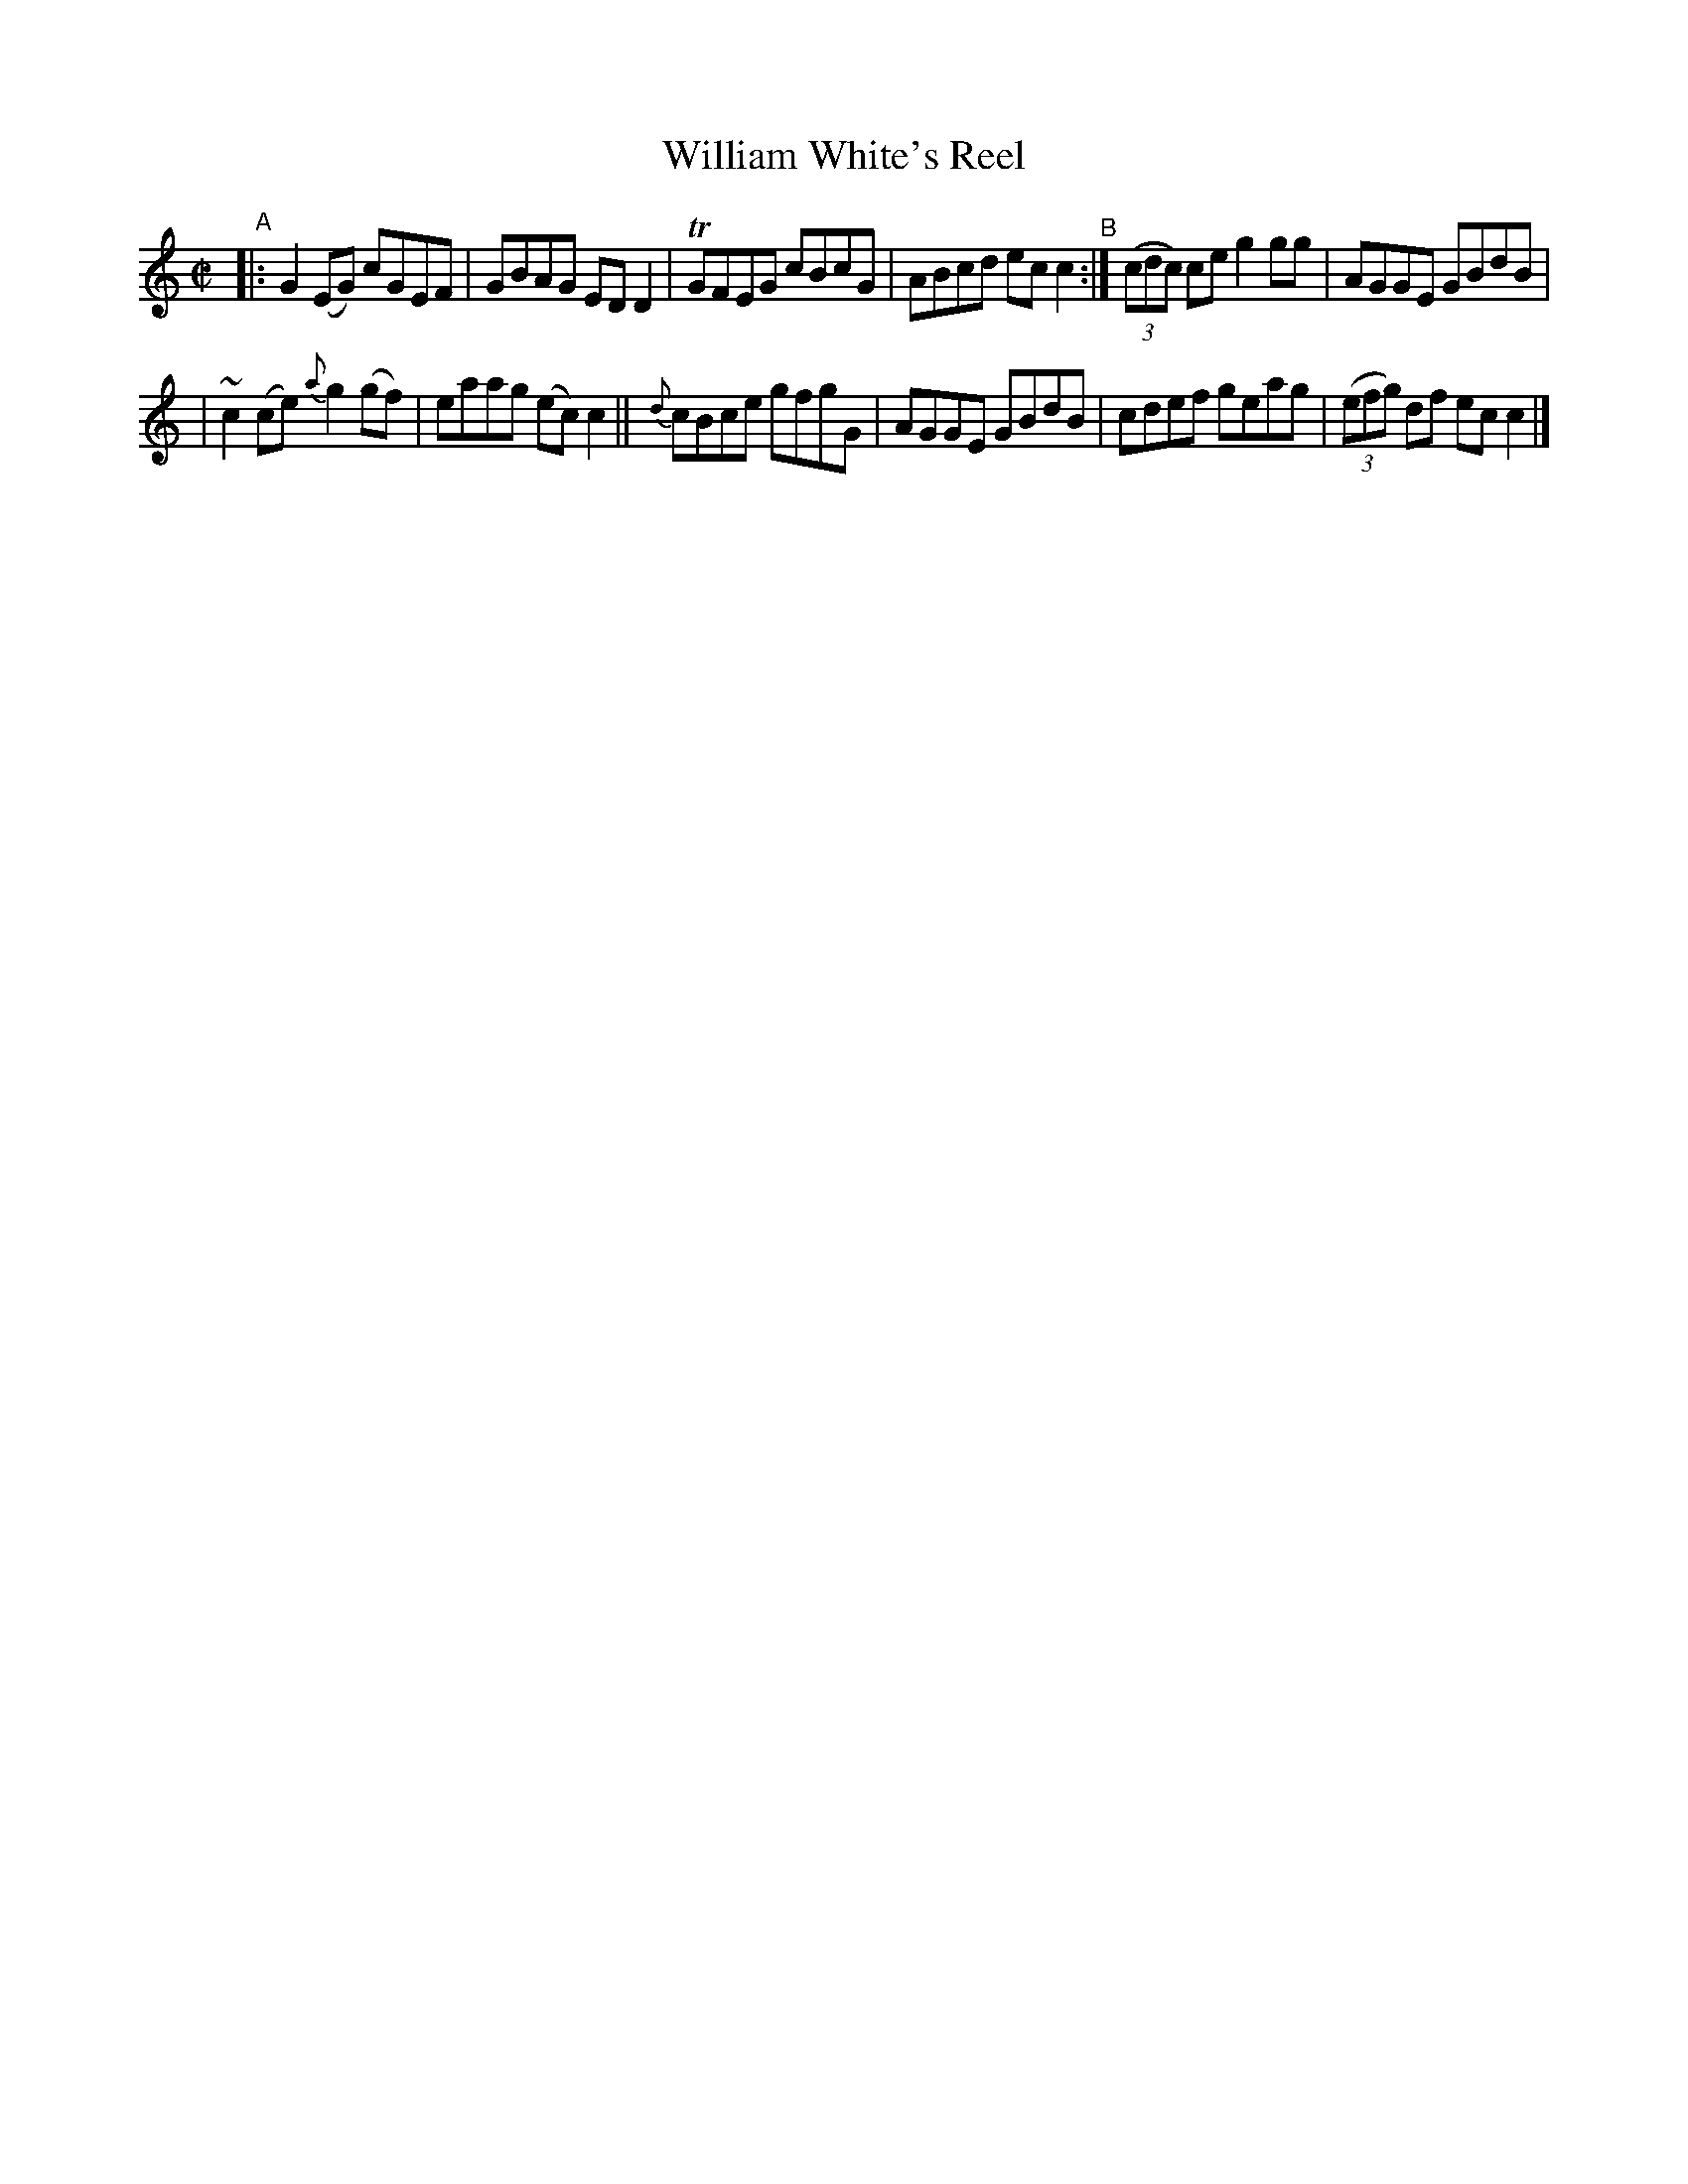 X: 740
T: William White's Reel
R: reel
%S: s:2 b:12(6+6)
B: Francis O'Neill: "The Dance Music of Ireland" (1907) no. 740
Z: Frank Nordberg - http://www.musicaviva.com
F: http://www.musicaviva.com/abc/tunes/ireland/oneill-1001/0740/oneill-1001-0740-1.abc
%m: Tn = (3n/o/n/
%m: ~n2 = o/4n/m/4n
M: C|
L: 1/8
K: C
"^A"|: G2(EG) cGEF | GBAG EDD2 | TGFEG cBcG | ABcd ecc2 "^B":| (3(cdc) ce g2gg | AGGE GBdB |
| ~c2(ce) {a}g2(gf) | eaag (ec)c2 || {d}cBce gfgG | AGGE GBdB | cdef geag | (3(efg) df ecc2 |]
